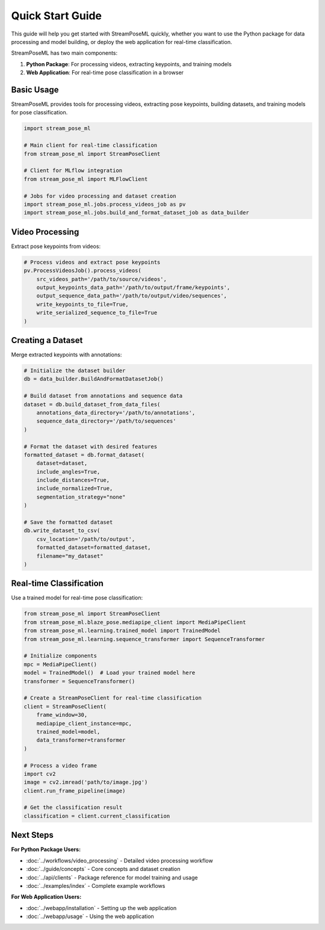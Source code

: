Quick Start Guide
=================

This guide will help you get started with StreamPoseML quickly, whether you want to use the Python package for data processing and model building, or deploy the web application for real-time classification.

StreamPoseML has two main components:

1. **Python Package**: For processing videos, extracting keypoints, and training models
2. **Web Application**: For real-time pose classification in a browser

Basic Usage
-----------

StreamPoseML provides tools for processing videos, extracting pose keypoints, building datasets, and training models for pose classification.

.. code-block:: python

   import stream_pose_ml

   # Main client for real-time classification
   from stream_pose_ml import StreamPoseClient

   # Client for MLflow integration
   from stream_pose_ml import MLFlowClient

   # Jobs for video processing and dataset creation
   import stream_pose_ml.jobs.process_videos_job as pv
   import stream_pose_ml.jobs.build_and_format_dataset_job as data_builder

Video Processing
----------------

Extract pose keypoints from videos:

.. code-block:: python

   # Process videos and extract pose keypoints
   pv.ProcessVideosJob().process_videos(
       src_videos_path='/path/to/source/videos',
       output_keypoints_data_path='/path/to/output/frame/keypoints',
       output_sequence_data_path='/path/to/output/video/sequences',
       write_keypoints_to_file=True,
       write_serialized_sequence_to_file=True
   )

Creating a Dataset
------------------

Merge extracted keypoints with annotations:

.. code-block:: python

   # Initialize the dataset builder
   db = data_builder.BuildAndFormatDatasetJob()

   # Build dataset from annotations and sequence data
   dataset = db.build_dataset_from_data_files(
       annotations_data_directory='/path/to/annotations',
       sequence_data_directory='/path/to/sequences'
   )

   # Format the dataset with desired features
   formatted_dataset = db.format_dataset(
       dataset=dataset,
       include_angles=True,
       include_distances=True,
       include_normalized=True,
       segmentation_strategy="none"
   )

   # Save the formatted dataset
   db.write_dataset_to_csv(
       csv_location='/path/to/output',
       formatted_dataset=formatted_dataset,
       filename="my_dataset"
   )

Real-time Classification
------------------------

Use a trained model for real-time pose classification:

.. code-block:: python

   from stream_pose_ml import StreamPoseClient
   from stream_pose_ml.blaze_pose.mediapipe_client import MediaPipeClient
   from stream_pose_ml.learning.trained_model import TrainedModel
   from stream_pose_ml.learning.sequence_transformer import SequenceTransformer

   # Initialize components
   mpc = MediaPipeClient()
   model = TrainedModel()  # Load your trained model here
   transformer = SequenceTransformer()

   # Create a StreamPoseClient for real-time classification
   client = StreamPoseClient(
       frame_window=30,
       mediapipe_client_instance=mpc,
       trained_model=model,
       data_transformer=transformer
   )

   # Process a video frame
   import cv2
   image = cv2.imread('path/to/image.jpg')
   client.run_frame_pipeline(image)

   # Get the classification result
   classification = client.current_classification

Next Steps
----------

**For Python Package Users:**

* :doc:`../workflows/video_processing` - Detailed video processing workflow
* :doc:`../guide/concepts` - Core concepts and dataset creation
* :doc:`../api/clients` - Package reference for model training and usage
* :doc:`../examples/index` - Complete example workflows

**For Web Application Users:**

* :doc:`../webapp/installation` - Setting up the web application
* :doc:`../webapp/usage` - Using the web application
